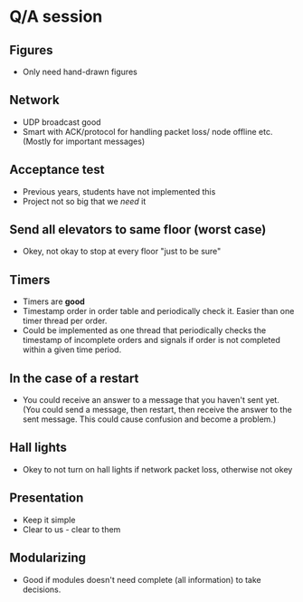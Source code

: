 * Q/A session
** Figures
- Only need hand-drawn figures
** Network
- UDP broadcast good
- Smart with ACK/protocol for handling packet loss/ node offline etc. (Mostly for important messages)
** Acceptance test
- Previous years, students have not implemented this
- Project not so big that we /need/ it
** Send all elevators to same floor (worst case)
- Okey, not okay to stop at every floor "just to be sure"
** Timers
- Timers are *good*
- Timestamp order in order table and periodically check it. Easier than one timer thread per order.
- Could be implemented as one thread that periodically checks the timestamp of incomplete orders and signals if order is not completed within a given time period.
** In the case of a restart
- You could receive an answer to a message that you haven't sent yet. (You could send a message, then restart, then receive the answer to the sent message. This could cause confusion and become a problem.)
** Hall lights
- Okey to not turn on hall lights if network packet loss, otherwise not okey
** Presentation
- Keep it simple
- Clear to us - clear to them
** Modularizing
- Good if modules doesn't need complete (all information) to take decisions. 

